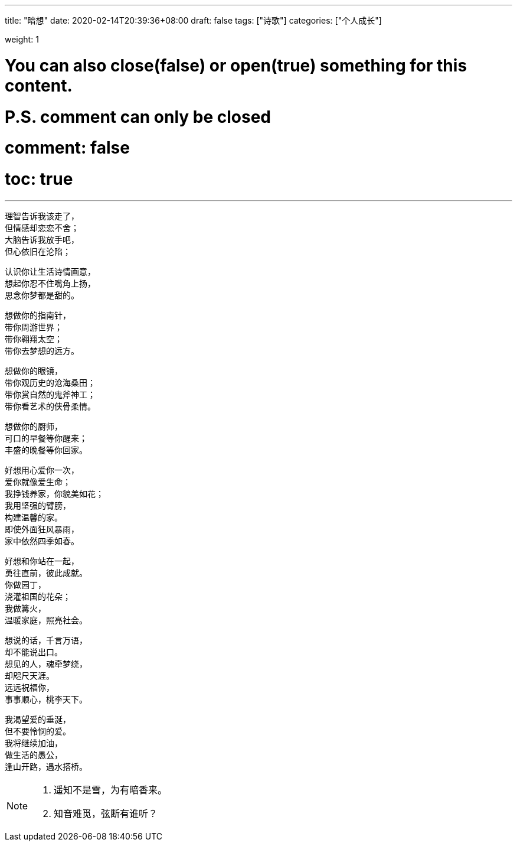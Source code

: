 ---
title: "暗想"
date: 2020-02-14T20:39:36+08:00
draft: false
tags: ["诗歌"]
categories: ["个人成长"]

weight: 1
// toc: true

# You can also close(false) or open(true) something for this content.
# P.S. comment can only be closed
# comment: false
# toc: true

---

[%hardbreaks]
理智告诉我该走了，
但情感却恋恋不舍；
大脑告诉我放手吧，
但心依旧在沦陷；

[%hardbreaks]
认识你让生活诗情画意，
想起你忍不住嘴角上扬，
思念你梦都是甜的。

[%hardbreaks]
想做你的指南针，
带你周游世界；
带你翱翔太空；
带你去梦想的远方。

[%hardbreaks]
想做你的眼镜，
带你观历史的沧海桑田；
带你赏自然的鬼斧神工；
带你看艺术的侠骨柔情。

[%hardbreaks]
想做你的厨师，
可口的早餐等你醒来；
丰盛的晚餐等你回家。

[%hardbreaks]
好想用心爱你一次，
爱你就像爱生命；
我挣钱养家，你貌美如花；
我用坚强的臂膀，
构建温馨的家。
即使外面狂风暴雨，
家中依然四季如春。

[%hardbreaks]
好想和你站在一起，
勇往直前，彼此成就。
你做园丁，
浇灌祖国的花朵；
我做篝火，
温暖家庭，照亮社会。

[%hardbreaks]
想说的话，千言万语，
却不能说出口。
想见的人，魂牵梦绕，
却咫尺天涯。
远远祝福你，
事事顺心，桃李天下。

[%hardbreaks]
我渴望爱的垂涎，
但不要怜悯的爱。
我将继续加油，
做生活的愚公，
逢山开路，遇水搭桥。


[NOTE]
====
. 遥知不是雪，为有暗香来。
. 知音难觅，弦断有谁听？
====